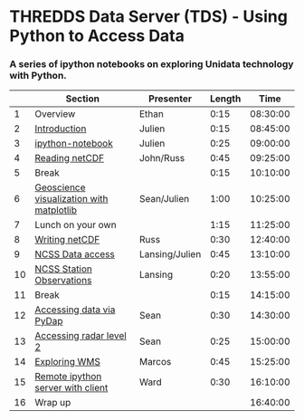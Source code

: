 * THREDDS Data Server (TDS) - Using Python to Access Data

*** A series of ipython notebooks on exploring Unidata technology with Python.

|----+------------------------------------------+----------------+--------+----------|
|    | Section                                  | Presenter      | Length |     Time |
|----+------------------------------------------+----------------+--------+----------|
|  1 | Overview                                 | Ethan          |   0:15 | 08:30:00 |
|  2 | [[http://nbviewer.ipython.org/urls/raw.github.com/Unidata/tds-python-workshop/master/introduction.ipynb][Introduction]]                             | Julien         |   0:15 | 08:45:00 |
|  3 | [[http://nbviewer.ipython.org/urls/raw.github.com/Unidata/tds-python-workshop/master/ipython-notebook.ipynb][ipython-notebook]]                         | Julien         |   0:25 | 09:00:00 |
|  4 | [[http://nbviewer.ipython.org/urls/raw.github.com/Unidata/tds-python-workshop/master/introduction.ipynb][Reading netCDF]]                           | John/Russ      |   0:45 | 09:25:00 |
|  5 | Break                                    |                |   0:15 | 10:10:00 |
|  6 | [[http://nbviewer.ipython.org/urls/raw.github.com/Unidata/tds-python-workshop/master/matplotlib.ipynb][Geoscience visualization with matplotlib]] | Sean/Julien    |   1:00 | 10:25:00 |
|  7 | Lunch on your own                        |                |   1:15 | 11:25:00 |
|  8 | [[https://nbviewer.ipython.org/urls/raw.github.com/Unidata/tds-python-workshop/master/writing_netCDF.ipynb][Writing netCDF]]                           | Russ           |   0:30 | 12:40:00 |
|  9 | [[https://nbviewer.ipython.org/urls/raw.github.com/Unidata/tds-python-workshop/master/ncss.ipynb][NCSS Data access]]                         | Lansing/Julien |   0:45 | 13:10:00 |
| 10 | [[https://nbviewer.ipython.org/urls/raw.github.com/Unidata/tds-python-workshop/master/cdmrf_access.ipynb][NCSS Station Observations]]                | Lansing        |   0:20 | 13:55:00 |
| 11 | Break                                    |                |   0:15 | 14:15:00 |
| 12 | [[https://nbviewer.ipython.org/urls/raw.github.com/Unidata/tds-python-workshop/master/pydap.ipynb][Accessing data via PyDap]]                 | Sean           |   0:30 | 14:30:00 |
| 13 | [[https://nbviewer.ipython.org/urls/raw.github.com/Unidata/tds-python-workshop/master/radar_level2.ipynb][Accessing radar level 2]]                  | Sean           |   0:25 | 15:00:00 |
| 14 | [[https://nbviewer.ipython.org/urls/raw.github.com/Unidata/tds-python-workshop/master/wms_sample.ipynb][Exploring WMS]]                            | Marcos         |   0:45 | 15:25:00 |
| 15 | [[https://nbviewer.ipython.org/urls/raw.github.com/Unidata/tds-python-workshop/master/ipython-notebook-server.ipynb][Remote ipython server with client]]        | Ward           |   0:30 | 16:10:00 |
| 16 | Wrap up                                  |                |        | 16:40:00 |
|----+------------------------------------------+----------------+--------+----------|
#+TBLFM: @3$5..@-1$5=@-1$4+@-1$5;T::$1=@#-1

